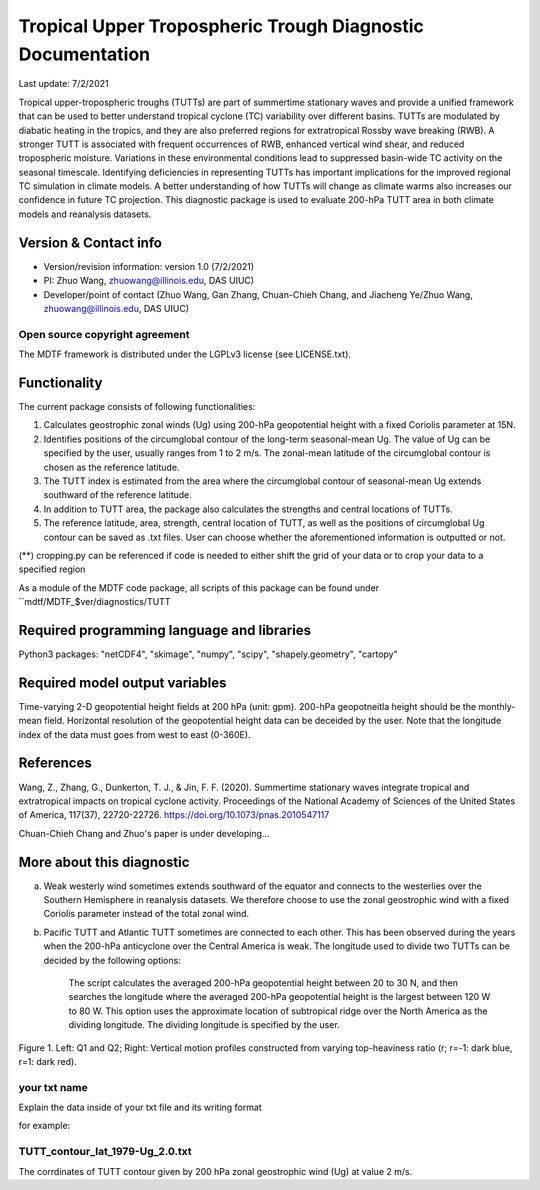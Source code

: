 Tropical Upper Tropospheric Trough Diagnostic Documentation
================================

Last update: 7/2/2021

Tropical upper-tropospheric troughs (TUTTs) are part of summertime stationary waves and provide a unified framework that can be used to better understand tropical cyclone (TC) variability over different basins. TUTTs are modulated by diabatic heating in the tropics, and they are also preferred regions for extratropical Rossby wave breaking (RWB). A stronger TUTT is associated with frequent occurrences of RWB, enhanced vertical wind shear, and reduced tropospheric moisture. Variations in these environmental conditions lead to suppressed basin-wide TC activity on the seasonal timescale. Identifying deficiencies in representing TUTTs has important implications for the improved regional TC simulation in climate models. A better understanding of how TUTTs will change as climate warms also increases our confidence in future TC projection. This diagnostic package is used to evaluate 200-hPa TUTT area in both climate models and reanalysis datasets.

Version & Contact info
----------------------

.. '-' starts items in a bulleted list:
   https://docutils.sourceforge.io/docs/user/rst/quickref.html#bullet-lists

- Version/revision information: version 1.0 (7/2/2021)
- PI: Zhuo Wang, zhuowang@illinois.edu, DAS UIUC)
- Developer/point of contact (Zhuo Wang, Gan Zhang, Chuan-Chieh Chang, and Jiacheng Ye/Zhuo Wang, zhuowang@illinois.edu, DAS UIUC)

.. Underline with '^'s to make a third-level heading.

Open source copyright agreement
^^^^^^^^^^^^^^^^^^^^^^^^^^^^^^^

The MDTF framework is distributed under the LGPLv3 license (see LICENSE.txt).

Functionality
-------------

The current package consists of following functionalities:

(1) Calculates geostrophic zonal winds (Ug) using 200-hPa geopotential height with a fixed Coriolis parameter at 15N.

(2) Identifies positions of the circumglobal contour of the long-term seasonal-mean Ug. The value of Ug can be specified by the user, usually ranges from 1 to 2 m/s. The zonal-mean latitude of the circumglobal contour is chosen as the reference latitude.

(3) The TUTT index is estimated from the area where the circumglobal contour of seasonal-mean Ug extends southward of the reference latitude.

(4) In addition to TUTT area, the package also calculates the strengths and central locations of TUTTs.

(5) The reference latitude, area, strength, central location of TUTT, as well as the positions of circumglobal Ug contour can be saved as .txt files. User can choose whether the aforementioned information is outputted or not.

(**) cropping.py can be referenced if code is needed to either shift the grid of your data
or to crop your data to a specified region

As a module of the MDTF code package, all scripts of this package can be found under
``mdtf/MDTF_$ver/diagnostics/TUTT

Required programming language and libraries
-------------------------------------------

Python3 packages: "netCDF4", "skimage", "numpy", "scipy", "shapely.geometry", "cartopy"

Required model output variables
-------------------------------

Time-varying 2-D geopotential height fields at 200 hPa (unit: gpm). 200-hPa geopotneitla height should be the monthly-mean field. Horizontal resolution of the geopotential height data can be deceided by the user. Note that the longitude index of the data must goes from west to east (0-360E).


References
----------

.. _ref-Muñoz1:

Wang, Z., Zhang, G., Dunkerton, T. J., & Jin, F. F. (2020). Summertime stationary waves integrate tropical and extratropical impacts on tropical cyclone activity. Proceedings of the National Academy of Sciences of the United States of America, 117(37), 22720-22726. https://doi.org/10.1073/pnas.2010547117

Chuan-Chieh Chang and Zhuo's paper is under developing...



More about this diagnostic
--------------------------

a. Weak westerly wind sometimes extends southward of the equator and connects to the westerlies over the Southern Hemisphere in reanalysis datasets. We therefore choose to use the zonal geostrophic wind with a fixed Coriolis parameter instead of the total zonal wind.

b. Pacific TUTT and Atlantic TUTT sometimes are connected to each other. This has been observed during the years when the 200-hPa anticyclone over the Central America is weak. The longitude used to divide two TUTTs can be decided by the following options:

    The script calculates the averaged 200-hPa geopotential height between 20 to 30 N, and then searches the longitude where the averaged 200-hPa geopotential height is the largest between 120 W to 80 W.   This option uses the approximate location of subtropical ridge over the North America as the dividing longitude.
    The dividing longitude is specified by the user.

.. figure:: TUTT_example.png
   :align: center
   :width: 75 %
   

   Figure 1. Left: Q1 and Q2; Right: Vertical motion profiles constructed from varying top-heaviness ratio (r; r=-1: dark blue, r=1: dark red).
   
your txt name
^^^^^^^^^^^^^

Explain the data inside of your txt file and its writing format 

for example:

TUTT_contour_lat_1979-Ug_2.0.txt
^^^^^^^^^^^^^^^^^^^^^^^^^^^^^^^^^^^^^^

The corrdinates of TUTT contour given by 200 hPa zonal geostrophic wind (Ug) at value 2 m/s.


   

